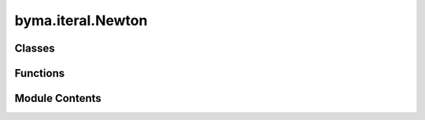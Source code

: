byma.iteral.Newton
==================

.. py:module:: byma.iteral.Newton


Classes
-------

.. autoapisummary::

   byma.iteral.Newton.bs
   byma.iteral.Newton.Int


Functions
---------

.. autoapisummary::

   byma.iteral.Newton.newton


Module Contents
---------------

.. py:class:: bs(default_cls, default_opts, **kwargs)

   Defines a base interface


   .. py:method:: set_defaults(default_cls, default_opts={})
      :staticmethod:


      Decorator for setting default interface and parameters.

      Parameters
      ----------
      default_cls : obj
          The default class instance.
      default_opts : dict, optional
          Default options for the interface (default is an empty dictionary).

      Returns
      -------
      callable
          A decorator function that sets default interface and parameters.



   .. py:method:: opts(**kwargs)
      :staticmethod:


      Method for setting options for the interface.

      Parameters
      ----------
      kwargs : dict
          Additional keyword arguments.

      Returns
      -------
      dict
          A dictionary containing updated interface and parameters.



   .. py:method:: check_none()

      Check if any of the arguments are None.

      Parameters
      ----------
      *args : tuple
          Arbitrary number of arguments to check.

      Returns
      -------
      bool
          True if any argument is None, False otherwise.

      Raises
      ------
      ValueError
          If any argument is None, raises ValueError with the names of the None arguments.





.. py:class:: Int

   Defines default options for the Iterative methods sub-package


.. py:function:: newton(x, f, df, **kwargs)

   Perform Newton iterations to find the root of a given function.

   Parameters
   ----------
   x : array_like
       Initial guess for the root.
   f : callable
       Function to evaluate the residuals.
   df : callable
       Function to evaluate the Jacobian matrix.
   **kwargs : dict
       Additional keyword arguments for customization.
       tol : float, optional
           Tolerance for convergence. Default is 1e-8.
       maxit : int, optional
           Maximum number of iterations. Default is 10000.
       verbose : bool, optional
           If True, prints iteration information. Default is False.
       mode : str, optional
           Mode of the output ('full', 'partial', None).

   Returns
   -------
   root, correction_norm, residuals_norm : tuple
       If mode is 'full'
   root, correction_norm, (residuals_norm) : tuple
       if mode is 'partial'. The residuals_norm are returned if method is not 'normal' 

   root, iterations, correction_norm, residuals_norm: tuple
       if mode is None

   Raises
   ------
   ValueError
       If the maximum number of iterations or tolerance is not a positive integer.

   Examples
   --------
   Basic usage:
   >>> root, iterations, norm_correction = newton(2.0, lambda x: x**2 - 4, lambda x: 2 * x, verbose=True)
   >>> print("Root:", root, "Iterations:", iterations, "Norm of correction:", norm_correction)
       
   Usage with kwargs provided as a dictionary:
   >>> kwargs = {'verbose': True, 'tol': 1e-6, 'maxit': 20}
   >>> root, norm_correction = newton(3.0, lambda x: x**3 - 27, lambda x: 3 * x**2, **kwargs)
   >>> print("Root:", root, "Norm of correction:", norm_correction)


